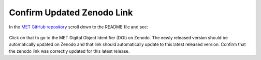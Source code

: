 Confirm Updated Zenodo Link
---------------------------

In the `MET GitHub repository <https://github.com/dtcenter/MET>`_
scroll down to the README file and see:

.. figure:: figure/met_zenodo.jpg

Click on that to go to the MET Digital Object Identifier (DOI) on Zenodo.
The newly released version should be automatically updated on Zenodo and that
link should automatically update to this latest released version. Confirm
that the zenodo link was correctly updated for this latest release.


  
